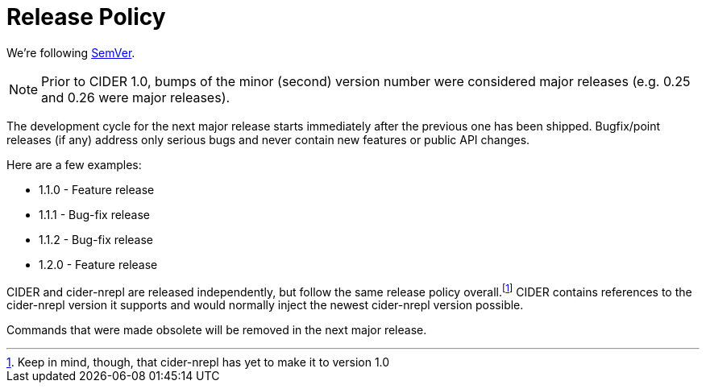 = Release Policy

We're following http://semver.org/[SemVer].

NOTE: Prior to CIDER 1.0, bumps of the minor (second) version number were considered major releases (e.g. 0.25 and 0.26 were major releases).

The development cycle for the next major release starts immediately after the previous one has been shipped. Bugfix/point releases (if any) address only serious bugs and never contain new features or public API changes.

Here are a few examples:

* 1.1.0 - Feature release
* 1.1.1 - Bug-fix release
* 1.1.2 - Bug-fix release
* 1.2.0 - Feature release

CIDER and cider-nrepl are released independently, but follow the same release policy overall.footnote:[Keep in mind, though, that cider-nrepl has yet to make it to version 1.0] CIDER contains references to the cider-nrepl version it supports and would normally inject the newest cider-nrepl version possible.

Commands that were made obsolete will be removed in the next major release.
